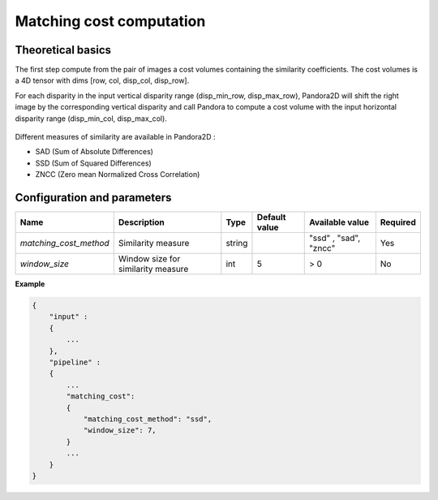 .. _matching_cost:

Matching cost computation
=========================

Theoretical basics
------------------
The first step compute from the pair of images a cost volumes containing the similarity coefficients. The cost volumes is a 4D tensor with dims
[row, col, disp_col, disp_row].

For each disparity in the input vertical disparity range (disp_min_row, disp_max_row),
Pandora2D will shift the right image by the corresponding vertical disparity
and call Pandora to compute a cost volume with the input horizontal disparity range (disp_min_col, disp_max_col).

.. figure:: ./Images/pandora2d.gif

Different measures of similarity are available in Pandora2D :

- SAD (Sum of Absolute Differences)
- SSD (Sum of Squared Differences)
- ZNCC (Zero mean Normalized Cross Correlation)


Configuration and parameters
----------------------------
+------------------------+------------------------------------+--------+---------------+----------------------------------------+----------+
| Name                   | Description                        | Type   | Default value | Available value                        | Required |
+========================+====================================+========+===============+========================================+==========+
| *matching_cost_method* | Similarity measure                 | string |               | "ssd" , "sad", "zncc"                  | Yes      |
+------------------------+------------------------------------+--------+---------------+----------------------------------------+----------+
| *window_size*          | Window size for similarity measure | int    | 5             | > 0                                    | No       |
+------------------------+------------------------------------+--------+---------------+----------------------------------------+----------+


**Example**

.. sourcecode:: text

    {
        "input" :
        {
            ...
        },
        "pipeline" :
        {
            ...
            "matching_cost":
            {
                "matching_cost_method": "ssd",
                "window_size": 7,
            }
            ...
        }
    }
